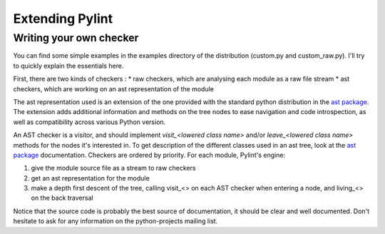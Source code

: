 
Extending Pylint
================

Writing your own checker
------------------------
You can find some simple examples in the examples
directory of the distribution (custom.py and custom_raw.py). I'll try to
quickly explain the essentials here.

First, there are two kinds of checkers :
* raw checkers, which are analysing each module as a raw file stream
* ast checkers, which are working on an ast representation of the module

The ast representation used is an extension of the one provided with the
standard python distribution in the `ast package`_. The extension
adds additional information and methods on the tree nodes to ease
navigation and code introspection, as well as compatibility across various
Python version.

An AST checker is a visitor, and should implement
`visit_<lowered class name>` and/or `leave_<lowered class name>`
methods for the nodes it's interested in. To get description of the different
classes used in an ast tree, look at the `ast package`_ documentation.
Checkers are ordered by priority. For each module, Pylint's engine:

1. give the module source file as a stream to raw checkers
2. get an ast representation for the module
3. make a depth first descent of the tree, calling visit_<> on each AST
   checker when entering a node, and living_<> on the back traversal

Notice that the source code is probably the best source of
documentation, it should be clear and well documented. Don't hesitate to
ask for any information on the python-projects mailing list.

.. _`ast package`: http://docs.python.org/2/library/ast.html
